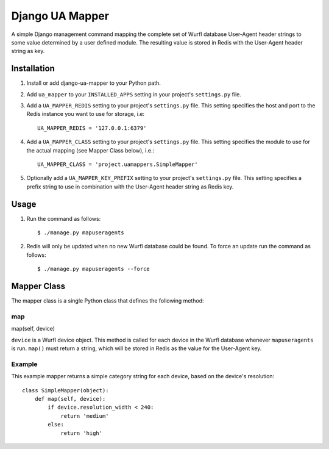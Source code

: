 Django UA Mapper
================

A simple Django management command mapping the complete set of Wurfl database User-Agent header strings to some value determined by a user defined module. The resulting value is stored in Redis with the User-Agent header string as key.


Installation
------------
#. Install or add django-ua-mapper to your Python path.
#. Add ``ua_mapper`` to your ``INSTALLED_APPS`` setting in your project's ``settings.py`` file. 
#. Add a ``UA_MAPPER_REDIS`` setting to your project's ``settings.py`` file. This setting specifies the host and port to the Redis instance you want to use for storage, i.e::

    UA_MAPPER_REDIS = '127.0.0.1:6379'

#. Add a ``UA_MAPPER_CLASS`` setting to your project's ``settings.py`` file. This setting specifies the module to use for the actual mapping (see Mapper Class below), i.e.::

    UA_MAPPER_CLASS = 'project.uamappers.SimpleMapper'

#. Optionally add a ``UA_MAPPER_KEY_PREFIX`` setting to your project's ``settings.py`` file. This setting specifies a prefix string to use in combination with the User-Agent header string as Redis key.

Usage
-----

#. Run the command as follows::

    $ ./manage.py mapuseragents

#. Redis will only be updated when no new Wurfl database could be found. To force an update run the command as follows::

    $ ./manage.py mapuseragents --force

Mapper Class
------------
The mapper class is a single Python class that defines the following method:

map
~~~

map(self, device)

``device`` is a Wurfl device object. This method is called for each device in the Wurfl database whenever ``mapuseragents`` is run. ``map()`` must return a string, which will be stored in Redis as the value for the User-Agent key. 

Example
~~~~~~~

This example mapper returns a simple category string for each device, based on the device's resolution::

    class SimpleMapper(object):
        def map(self, device):
            if device.resolution_width < 240:
                return 'medium'
            else:
                return 'high'

